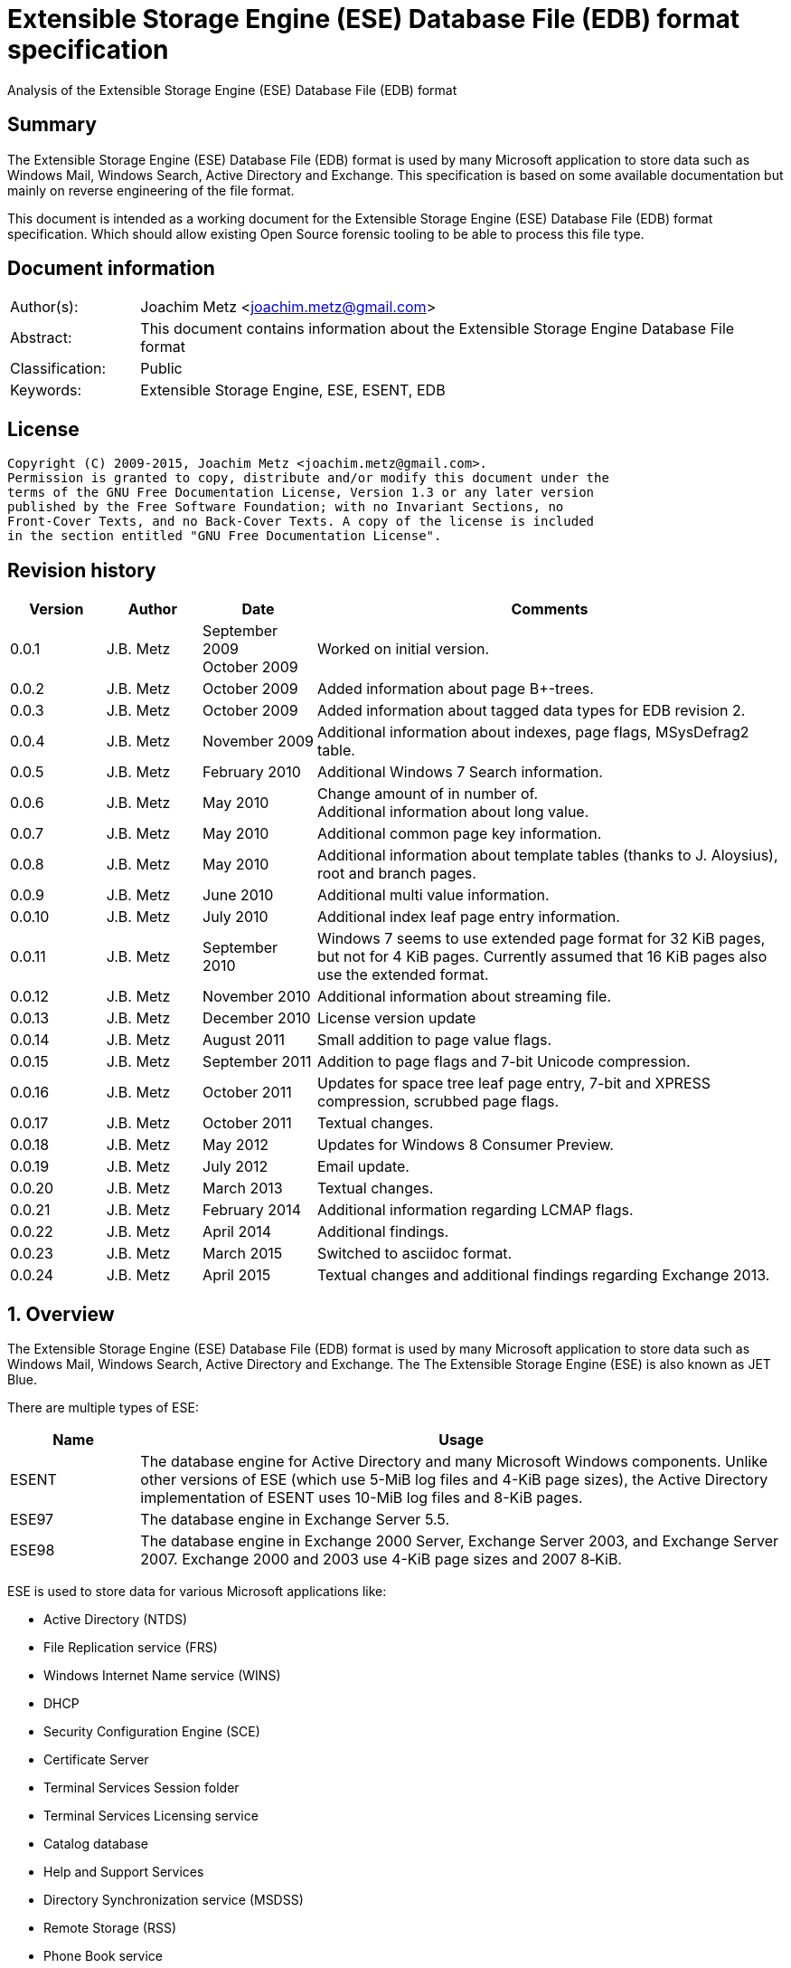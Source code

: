 = Extensible Storage Engine (ESE) Database File (EDB) format specification
Analysis of the Extensible Storage Engine (ESE) Database File (EDB) format

:numbered!:
[abstract]
== Summary
The Extensible Storage Engine (ESE) Database File (EDB) format is used by many 
Microsoft application to store data such as Windows Mail, Windows Search, 
Active Directory and Exchange. This specification is based on some available 
documentation but mainly on reverse engineering of the file format.

This document is intended as a working document for the Extensible Storage 
Engine (ESE) Database File (EDB) format specification. Which should allow 
existing Open Source forensic tooling to be able to process this file type.

[preface]
== Document information
[cols="1,5"]
|===
| Author(s): | Joachim Metz <joachim.metz@gmail.com>
| Abstract: | This document contains information about the Extensible Storage Engine Database File format
| Classification: | Public
| Keywords: | Extensible Storage Engine, ESE, ESENT, EDB
|===

[preface]
== License
....
Copyright (C) 2009-2015, Joachim Metz <joachim.metz@gmail.com>.
Permission is granted to copy, distribute and/or modify this document under the 
terms of the GNU Free Documentation License, Version 1.3 or any later version 
published by the Free Software Foundation; with no Invariant Sections, no 
Front-Cover Texts, and no Back-Cover Texts. A copy of the license is included 
in the section entitled "GNU Free Documentation License".
....

[preface]
== Revision history

[cols="1,1,1,5",options="header"]
|===
| Version | Author | Date | Comments
| 0.0.1 | J.B. Metz | September 2009 +
October 2009 | Worked on initial version.
| 0.0.2 | J.B. Metz | October 2009 | Added information about page B+-trees.
| 0.0.3 | J.B. Metz | October 2009 | Added information about tagged data types for EDB revision 2.
| 0.0.4 | J.B. Metz | November 2009 | Additional information about indexes, page flags, MSysDefrag2 table.
| 0.0.5 | J.B. Metz | February 2010 | Additional Windows 7 Search information.
| 0.0.6 | J.B. Metz | May 2010 | Change amount of in number of. +
Additional information about long value.
| 0.0.7 | J.B. Metz | May 2010 | Additional common page key information.
| 0.0.8 | J.B. Metz | May 2010 | Additional information about template tables (thanks to J. Aloysius), root and branch pages.
| 0.0.9 | J.B. Metz | June 2010 | Additional multi value information.
| 0.0.10 | J.B. Metz | July 2010 | Additional index leaf page entry information.
| 0.0.11 | J.B. Metz | September 2010 | Windows 7 seems to use extended page format for 32 KiB pages, but not for 4 KiB pages. Currently assumed that 16 KiB pages also use the extended format.
| 0.0.12 | J.B. Metz | November 2010 | Additional information about streaming file.
| 0.0.13 | J.B. Metz | December 2010 | License version update
| 0.0.14 | J.B. Metz | August 2011 | Small addition to page value flags.
| 0.0.15 | J.B. Metz | September 2011 | Addition to page flags and 7-bit Unicode compression.
| 0.0.16 | J.B. Metz | October 2011 | Updates for space tree leaf page entry, 7-bit and XPRESS compression, scrubbed page flags.
| 0.0.17 | J.B. Metz | October 2011 | Textual changes.
| 0.0.18 | J.B. Metz | May 2012 | Updates for Windows 8 Consumer Preview.
| 0.0.19 | J.B. Metz | July 2012 | Email update.
| 0.0.20 | J.B. Metz | March 2013 | Textual changes.
| 0.0.21 | J.B. Metz | February 2014 | Additional information regarding LCMAP flags.
| 0.0.22 | J.B. Metz | April 2014 | Additional findings.
| 0.0.23 | J.B. Metz | March 2015 | Switched to asciidoc format.
| 0.0.24 | J.B. Metz | April 2015 | Textual changes and additional findings regarding Exchange 2013.
|===

:numbered:
== Overview
The Extensible Storage Engine (ESE) Database File (EDB) format is used by many 
Microsoft application to store data such as Windows Mail, Windows Search, 
Active Directory and Exchange. The The Extensible Storage Engine (ESE) is also 
known as JET Blue.

There are multiple types of ESE:

[cols="1,5",options="header"]
|===
| Name | Usage
| ESENT | The database engine for Active Directory and many Microsoft Windows components. Unlike other versions of ESE (which use 5-MiB log files and 4-KiB page sizes), the Active Directory implementation of ESENT uses 10-MiB log files and 8-KiB pages.
| ESE97 | The database engine in Exchange Server 5.5.
| ESE98 | The database engine in Exchange 2000 Server, Exchange Server 2003, and Exchange Server 2007. Exchange 2000 and 2003 use 4-KiB page sizes and 2007 8‑KiB.
|===

ESE is used to store data for various Microsoft applications like:

* Active Directory (NTDS)
* File Replication service (FRS)
* Windows Internet Name service (WINS)
* DHCP
* Security Configuration Engine (SCE)
* Certificate Server
* Terminal Services Session folder
* Terminal Services Licensing service
* Catalog database
* Help and Support Services
* Directory Synchronization service (MSDSS)
* Remote Storage (RSS)
* Phone Book service
* Single Instance Store (SIS) Groveler
* Windows NT Backup/Restore
* Exchange store
* Microsoft Exchange folder (SRS and DXA)
* Key Management service (KMS)
* Instant Messaging
* Content Indexing

=== Test version
The following version of programs were used to test the information within this 
document:

* Exchange 2003, 2007; with corresponding eseutil
* Windows Search XP, Vista, 7 and 8; with corresponding esentutl

=== File structure
An ESE database (EDB) file consist of the following distinguishable elements:

* file header
* fixed size pages

[cols="1,5",options="header"]
|===
| Characteristics | Description
| Byte order | little-endian
| Date and time values | FILETIME in UTC
| Character strings | ASCII strings are Single Byte Character (SBC) or Multi Byte Character (MBC) string stored with a codepage. Sometimes referred to as ANSI string representation. +
Though technically maybe incorrect, this document will use term (extended) ASCII string. +
Unicode strings are stored in UTF-16 little-endian without the byte order mark (BOM).
|===

The pages contain the database, which basically consists of tables and indexes.

A table is made up out of:

* rows (also referred to as records)
* columns

An EDB contains several metadata tables, these are tables needed for 
maintaining the database. The metadata tables are:

* the space tree
* the catalog and the backup catalog

Because ESE stores the database data in fixed size pages, long values are used 
to store values that are larger than the page size.

== (Database) file header
The (database) file header is stored in the first database page. The byte value 
in the remainder of the page are set to 0. A copy of the (database) file header 
is stored in the second page.

The (database) file header is (at least) 668 bytes of size and consists of:

[cols="1,1,1,5",options="header"]
|===
| Offset | Size | Value | Description
| 0 | 4 | | Checksum +
The checksum is a XOR over the 32-bit little-endian values in the header starting at offset 8 to offset 4096. The value 0x89abcdef is used as the initial value.
| 4 | 4 | "\xef\xcd\xab\x89" | The signature
| 8 | 4 | | File format version
| 12 | 4 | | File type +
See section: <<file_type,File type>>
| 16 | 8 | | Database time +
Consists of a database time +
See section: <<database_time,Database time>>
| 24 | 28 | | Database signature +
Consists of a database signature +
See section: <<database_signature,Database signature>>
| 52 | 4 | | Database state +
See section: <<database_state,Database state>>
| 56 | 8 | | Consistent position +
Consists of a log position +
See section: <<log_position,Log position>> +
This is the log position that was used when the database was last brought to a clean shutdown state or NULL if the database is in a dirty state.
| 64 | 8 | | Consistent date and time +
Consists of a log time +
See section: <<log_time,log time>> +
This is the time when the database was last brought to a clean shutdown state or NULL if the database is in a dirty state.
| 72 | 8 | | Attach date and time +
Consists of a log time +
See section: <<log_time,log time>> +
The date and time when the database was last attached.
| 80 | 8 | | Attach position +
Consists of a log position +
See section: <<log_position,Log position>> +
The log position that was used the last time the database was attached.
| 88 | 8 | | Detach date and time +
Consists of a log time +
See section: <<log_time,log time>> +
The date and time when the database was last detached.
| 96 | 8 | | Detach position +
Consists of a log position +
See section: <<log_position,Log position>> +
The log position that was used the last time the database was detached.
| 104 | 28 | | Log signature +
Consists of a database signature +
See section: <<database_signature,Database signature>>
| 132 | 4 | 0 | [yellow-background]*Unknown (Empty value)*
| 136 | 24 | | Previous full backup +
Consists of a backup information +
See section: <<backup_information,Backup information>>
| 160 | 24 | | Previous incremental backup +
Consists of a backup information +
See section: <<backup_information,Backup information>>
| 184 | 24 | | Current full backup +
Consists of a backup information +
See section: <<backup_information,Backup information>>
| 208 | 4 | | Shadowing disabled
| 212 | 4 | | Last object identifier +
The last object identifier in the database
| 216 | 4 | | Major version +
Represents the Windows NT major version when the databases indexes were updated.
| 220 | 4 | | Minor version +
Represents the Windows NT minor version when the databases indexes were updated.
| 224 | 4 | | Build number +
Represents the Windows NT build number when the databases indexes were updated.
| 228 | 4 | | Service pack number +
Represents the Windows NT service pack number when the databases indexes were updated.
| 232 | 4 | | File format revision
| 236 | 4 | | Page size +
Value in bytes
| 240 | 4 | | Repair count
| 244 | 8 | | Repair date and time +
Consists of a log time +
See section: <<log_time,log time>>
| 252 | 28 | 0 | [yellow-background]*Unknown2* +
[yellow-background]*See notes below*
| 280 | 8 | | Scrub database time +
Consists of a database time +
See section: <<database_time,Database time>>
| 288 | 8 | | Scrub date and time +
Consists of a log time +
See section: <<log_time,log time>>
| 296 | 8 | | [yellow-background]*Required log* +
[yellow-background]*Consists of 2x 32-bit values*
| 304 | 4 | | Upgrade Exchange 5.5 format
| 308 | 4 | | Upgrade Free Pages
| 312 | 4 | | Upgrade Space Map Pages
| 316 | 24 | | Current shadow copy backup +
Consists of a backup information +
See section: <<backup_information,Backup information>>
| 340 | 4 | | Creation file format version
| 344 | 4 | | Creation file format revision
| 348 | 16 | | [yellow-background]*Unknown3* +
[yellow-background]*See notes below*
| 364 | 4 | | Old repair count
| 368 | 4 | | ECC fix success count
| 372 | 8 | | Last ECC fix success date and time +
Consists of a log time +
See section: <<log_time,log time>>
| 380 | 4 | | Old ECC fix success count
| 384 | 4 | | ECC fix error count
| 388 | 8 | | Last ECC fix error date and time +
Consists of a log time +
See section: <<log_time,log time>>
| 396 | 4 | | Old ECC fix error count
| 400 | 4 | | Bad checksum error count
| 404 | 8 | | Last bad checksum error date and time +
Consists of a log time +
See section: <<log_time,log time>>
| 412 | 4 | | Old bad checksum error count
| 416 | 4 | | [yellow-background]*Committed log* +
[yellow-background]*Consists of the lower 32-bit value*
| 420 | 24 | | Previous (shadow) copy backup +
Consists of a backup information +
See section: <<backup_information,Backup information>>
| 444 | 24 | | Previous differential backup +
Consists of a backup information +
See section: <<backup_information,Backup information>>
| 468 | 40 | | [yellow-background]*Unknown (Empty values)*
| 508 | 4 | | [yellow-background]*NLS major version* +
[yellow-background]*Introduced in Windows 7 part of OS version*
| 512 | 4 | | [yellow-background]*NLS minor version* +
[yellow-background]*Introduced in Windows 7 part of OS version*
| 516 | 148 | | [yellow-background]*Unknown (Empty values)*
| 664 | 4 | | [yellow-background]*Unknown flags* +
*See notes below*
|===

Some of the values in the file header corresponds correspond with those in the 
miscellaneous database information (JET_DBINFOMISC).

=== Notes
....
unknown2: 
00000000: a4 88 3d 00 14 07 0f 07  03 6a 00 00 00 00 00 00   ..=..... .j...... 
00000010: 00 00 00 00 00 00 00 00  00 00 00 00               ........ .... 

found in stm
....

....
unknown3:
00000000: 2f 1d 07 0d 09 6b 00 00  00 00 00 00 00 00 00 00   /....k.. ........

found in tmp.edb
....

Unknown flags

[cols="1,1,5",options="header"]
|===
| Value | Identifier | Description
| 0x01000000 | | [yellow-background]*If not set the ECC and checksum counts and date and time values are not shown by eseutil, could be some extended data flag*
| 0x02000000 | | [yellow-background]*Found in STM*
|===

....
Find location of:
fUpgradeDb value at offset 132?

   Streaming File: No (implied by file type)
             Dbid: 1

signSLV, fSLVExists

  Last checksum finish Date: 00/00/1900 00:00:00
Current checksum start Date: 00/00/1900 00:00:00
      Current checksum page: 0
....

[yellow-background]*In a clean database the consistent position, date and time 
matches the detach position, date and time.*

=== [[file_type]]File type

[cols="1,1,5",options="header"]
|===
| Value | Identifier | Description
| 0 | | Database +
Contains a hierarchical page-based storage
| 1 | | Streaming file +
Contains streamed data.
|===

[NOTE]
The rest of the format specification largely applies to the database file type.

=== File format version and revision
According to `[MSDN]` the file format version and revision consist of the 
following values:

[cols="1,1,5",options="header"]
|===
| Version | Revision | Description
| 0x00000620 | 0x00000000 | Original operating system Beta format (4/22/97).
| 0x00000620 | 0x00000001 | Add columns in the catalog for conditional indexing and OLD (5/29/97).
| 0x00000620 | 0x00000002 | Add the fLocalizedText flag in IDB (6/5/97).
| 0x00000620 | 0x00000003 | Add SPLIT_BUFFER to space tree root pages (10/30/97).
| 0x00000620 | 0x00000002 | Revert revision in order for ESE97 to remain forward-compatible (1/28/98).
| 0x00000620 | 0x00000003 | Add new tagged columns to catalog ("CallbackData" and "CallbackDependencies").
| 0x00000620 | 0x00000004 | Super Long Value (SLV) support: signSLV, fSLVExists in db header (5/5/98).
| 0x00000620 | 0x00000005 | New SLV space tree (5/29/98).
| 0x00000620 | 0x00000006 | SLV space map (10/12/98).
| 0x00000620 | 0x00000007 | 4-byte IDXSEG (12/10/98).
| 0x00000620 | 0x00000008 | New template column format (1/25/99).
| 0x00000620 | 0x00000009 | Sorted template columns (6/24/99). +
Used in Windows XP SP3
| | | 
| 0x00000620 | 0x0000000b | Contains the page header with the ECC checksum +
Used in Exchange
| 0x00000620 | 0x0000000c | Used in Windows Vista (SP0)
| | | 
| 0x00000620 | 0x00000011 | Support for 2 KiB, 16 KiB and 32 KiB pages. +
Extended page header with additional ECC checksums. +
Column compression. +
Space hints. +
Used in Windows 7 (SP0)
| | | 
| 0x00000620 | 0x00000014 | Used in Exchange 2013.
| | | 
| 0x00000623 | 0x00000000 | New Space Manager (5/15/99).
|===

=== [[database_state]]Database state
The database state consist of the following values:

[cols="1,1,5",options="header"]
|===
| Value | Identifier | Description
| 1 | JET_dbstateJustCreated | The database was just created.
| 2 | JET_dbstateDirtyShutdown | The database requires hard or soft recovery to be run in order to become usable or movable. One should not try to move databases in this state.
| 3 | JET_dbstateCleanShutdown | The database is in a clean state. The database can be attached without any log files.
| 4 | JET_dbstateBeingConverted | The database is being upgraded.
| 5 | JET_dbstateForceDetach | Internal. +
This value is introduced in Windows XP
|===

== Hierarchical page-based storage
The EDB file uses a fixed size page to store data. The size of the page is 
defined in the file header.

In a database file these pages are ordered in a B+-tree. The pages can B+-tree 
references to other pages or data. These page B+-trees make up the database 
tables and indexes. 

Every page B+-tree refers to a 'Father of the Data Page' (FDP) object 
identifier, which is basically a unique number for the specific page B+-tree.

A page consists of:

* a page header
* the page values
* the page tags (page value index)

The page (file) offset and number can be calculated as following:
....
page offset = ( page number x page size ) + page size
            = ( page number + 1 ) x page size
....

....
page number = ( page offset -  page size ) / page size
            = ( page offset / page size ) - 1
....

=== Page header

*TODO migrate remaining documentation*

== [[data_definitions]]Data definitions
In ESE there are multiple categories of table data definitions, each category 
uses different data type identifiers.

[cols="1,1,1,5",options="header"]
|===
| Data type identifiers | Amount | Category | Description
| 0x0001 – 0x007f | 126 | Fixed size | Fixed size data types (columns) use a defined number of space, even if no value is defined.
| 0x0080 - 0x00ff | 127 | Variable size | Variable size data types (columns) can contain up to 256 bytes of data. +
An offset array is stored in the record with the highest variable size data type set. Each array entry requires two bytes.
| 0x0100 - 0xfffff | 64993 | Tagged | Tagged data types (columns) are data types that occur rarely or have multiple occurrences. Tagged data types have an unlimited data size. The data type identifier and size are stored with the data. When a tagged data type does not contain data no information about it stored.
|===

The data definitions are stored in (data definition) records. Such a data 
definition records contains the values of a table row.

[yellow-background]*According to `[MSDN]` data type identifiers 10 and 11 can 
be defined as variable columns*

=== Data definition header
The data definition header is 4 bytes of size and consists of:

[cols="1,1,1,5",options="header"]
|===
| Offset | Size | Value | Description
| 0 | 1 | | Last fixed size data type
| 1 | 1 | | Last variable size data types
| 2 | 2 | | The offset to the variable size data types +
The offset is relative from the start of the data definition header
|===

=== Data type definitions
The data type definitions is variable of size and consists of:

[cols="1,1,1,5",options="header"]
|===
| Offset | Size | Value | Description
| 0 | ... | | Fixed size data type definitions
| ... | ... | | [yellow-background]*Unknown trailing data* +
[yellow-background]*used to handle tagged data type definitions?*
| ... | ... | | The variable size data types size array
| ... | ... | | The variable size data types data array +
Contains data for a variable data type
| ... | ... | | The tagged data type definitions
|===

Although the corresponding table definition does not contain fixed size and/or 
variable size data type definitions the data type definition still can contain 
them. They need to be handled to find the offset of the tagged data type 
definitions.

The data type definitions will contain temple table tagged data type 
identifiers before table tagged data type identifiers. Also see section: 
<<template_tables,Template tables>>.

==== Variable size data type size array entry
The variable size data type size array entry is 2 bytes of size and consists of:

[cols="1,1,1,5",options="header"]
|===
| Offset | Size | Value | Description
| 0 | 2 | | The variable size data type identifier +
Contains a 2 byte size value for every variable data type. The MSB signifies that the variable size data type is empty. Also the size of the previous variable size data type needs to be subtracted from the current size.
|===

==== The tagged data type definitions - format revision 2
For EDB format revision 2 the tagged data type definitions consist of multiple 
entries.

A tagged data type definitions entry is variable of size and consists of:

[cols="1,1,1,5",options="header"]
|===
| Offset | Size | Value | Description
| 0 | 2 | | The tagged data type identifier
| 2 | 2 | | Size of the tagged data type data +
[yellow-background]*flag bits:* +
[yellow-background]*0x8000 (?)*
| 4 | 1 | | Tagged data type flags +
Currently only 0x00 values have been seen
| 5 | ... | | Value
|===

[yellow-background]*What does a size of 0 indicate: that the value is empty or 
contains the default value?*

[yellow-background]*When the 0x8000 flag bit is set the tagged data type offset 
array entry is directly followed by the value data. The size of the tagged data 
type data contains the size of the value data. The value is seems to be 
preceded by the tagged data type flags?*

==== The tagged data type definitions - format revision 9 and later
For format revision 9 and later the tagged data type definitions consist of an 
an offset and data array.

[cols="1,1,1,5",options="header"]
|===
| Offset | Size | Value | Description
| 0 | ... | | The tagged data types offset array
| ... | ... | | The tagged data types data array
|===

===== Tagged data type offset array entry - format revision 9 and later
The tagged data type offset array entry is 4 bytes of size and consists of:

[cols="1,1,1,5",options="header"]
|===
| Offset | Size | Value | Description
| 0 | 2 | | The tagged data type identifier
| 2 | 2 | | Offset of the tagged data type data +
The offset is relative from the start of the tagged data type offset array +
[yellow-background]*flag bits:* +
[yellow-background]*0x4000 (tagged data type flags present)* +
[yellow-background]*0x8000 (?)*
|===

[yellow-background]*The number of tagged data types is deduced from the first 
tagged data type data offset?*

If the tagged data type offset is greater equal the record data size it appears 
the value is empty ([yellow-background]*or maybe the default value if set?*).

If the bit 0x4000 is set in the size the value is preceded by the tagged data 
type flags. The size cannot be greater equal than 16 KiB (0x4000).

However for Windows 7 (version 0x620 revision 0x11) and later, for pages of 
16 KiB and 32 KiB, the tagged data type flags are always present in database 
and no longer controlled by the flag bits. For such databases the size cannot 
be greater equal than 32 KiB (0x8000).

===== Tagged data type flags

[cols="1,1,5",options="header"]
|===
| Value | Identifier | Description
| 0x01 | | [yellow-background]*Variable size value*
| 0x02 | | Data is compressed
| 0x04 | | Data is stored in a long value +
The data type definition contains a long value identifier, which is the key of the long value in reverse
| 0x08 | | Data contains a multi value +
See section: <<multi_values,Multi values>>
| 0x10 | | [yellow-background]*Multi value contains size definition instead of offset definitions*
|===

====== Notes
[yellow-background]*Are multi long values used?*

Tag data type flags:
....
0x01 => unicode value or single value (not the sparse flag)
0x05 => Long value (4 byte long value identifier or page key)
0x08 => (fixed size type?) multi value
0x09 => (variable size type?) multi value
0x0b => compressed multi value (see below)
0x18 => (fixed size type?) multi value (with size definition)
....

....
column definition name                                   : System_Kind
column definition type                                   : Text (extended ASCII or Unicode string) (JET_coltypText)
(450) tagged data type identifier                        : 450
(450) tagged data type offset                            : 0x4244 (580)
(450) tagged data type size                              : 24
(450) tag byte                                           : 0x18
(450) tagged data type:
00000000: 08 6c 00 69 00 6e 00 6b  00 70 00 72 00 6f 00 67   .l.i.n.k .p.r.o.g
00000010: 00 72 00 61 00 6d 00                               .r.a.m.

byte size of first value?
....

....
(457) tagged data type flags            : 0x0b 
        Is variable size 
        Is compressed 
        Is multi value 

(457) tagged data type: 
00000000: 04 00 09 00 13 ec b4 7b  0d 70 00 72 00 6f 00 67   .......{ .p.r.o.g 
00000010: 00 72 00 61 00 6d 00                               .r.a.m. 

Why is only the first entry is compressed?
....

=== Example: the catalog (data type) definition

*TODO migrate remaining documentation*

=== [[long_values]]Long Values
The actual long values are stored in a separate page tree. The corresponding 
page key of the long value is the long value identifier in reverse byte order. 
E.g. a long value identifier of: 0xa7000000 relates to a page key of 
0x000000a7. In version 0x620 and revision 0x0c the page key contains the 
leading 0 values in revision 0x09 these leading 0 values are not present.

The long value page key refers to a page value in the long value page tree 
corresponding to the table page tree as defined in the catalog.

This page value contains the long value header. The long value header is 8 
bytes of size and consists of:

[cols="1,1,1,5",options="header"]
|===
| Offset | Size | Value | Description
| 0 | 4 | | [yellow-background]*Unknown* +
[yellow-background]*Seen 1* +
[yellow-background]*Seen 0 in some defunct long values*
| 4 | 4 | | [yellow-background]*Unknown (Last segment offset)*
|===

[yellow-background]*Hypothesis: the total long value size, holds for a lot of 
single segment long values but not for some multi segment long values Largest 
segment size?*

The corresponding segments can be found by combining the long value page key 
with a 4 byte segment offset, starting with offset 0. E.g. the first segment 
for the long value identifier 0xa7000000 is the page key 0x000000a7 followed by 
the segment offset 0x00000fae (4014), therefore 0x000000a7000000fae.

[yellow-background]*One long value page tree per table?*

[yellow-background]*Inverse key stored in data type definition*

[yellow-background]*The offset (+ data size) of the last segment can exceed the 
total long value size?*

=== [[multi_values]]Multi values
The multi value is variable of size and consists of:

[cols="1,1,1,5",options="header"]
|===
| Offset | Size | Value | Description
| 0 | ... | | Value offset array +
Consists of 16-bit offset values +
The offset is relative to the start of the multi value +
[yellow-background]*flag bits:* +
[yellow-background]*0x8000 (?)*
| ... | ... | | Value data array
|===

==== Notes
....
column definition identifier                             : 625
column definition name                                   : ML827a
column definition type                                   : Integer 32-bit signed (JET_coltypLong)
(625) tagged data type identifier                        : 625
(625) tagged data type offset                            : 0x43cb (971)
(625) tagged data type size                              : 31
(625) tag byte                                           : 0x08
(625) tagged data type:
00000000: 0a 00 0e 00 12 00 16 00  1a 00 17 80 00 00 37 80   ........ ......7.
00000010: 00 00 16 3a 00 00 19 80  00 00 18 80 00 00         ...:.... ......

00000000: 06 00 0a 00 0e 00 80 80  00 00 90 80 00 00 a0 80   ........ ........
00000010: 00 00                                              ..

2 byte offset(s)
fixed size value(s)
....

....
column definition identifier                             : 318
column definition name                                   : MN667f
column definition type                                   : Large binary data (JET_coltypLongBinary)
(318) tagged data type identifier                        : 318
(318) tagged data type offset                            : 0x4173 (371)
(318) tagged data type size                              : 45
(318) tag byte                                           : 0x09
(318) tagged data type:
00000000: 04 00 18 00 44 0d 4a ae  39 18 8f 40 a0 0d be 80   ....D.J. 9..@....
00000010: cb bf cd ad 00 00 00 00  5a 1f 4f 36 67 80 6b 4f   ........ Z.O6g.kO
00000020: a1 81 89 f2 bb 7e 6b 39  00 00 00 00               .....~k9 ....

2 byte offset(s)
variable size value(s)
....

....
column definition identifier            : 296
column definition name                  : MS8053
column definition type                  : Large text (extended ASCII or Unicode string) (JET_coltypLongText)
(296) tagged data type identifier       : 296
(296) tagged data type offset           : 0x429b (667)
(296) tagged data type size             : 3019
(296) tagged data type flags            : 0x09
        Is variable size
        Is multi value

(296) tagged data type:
00000000: 42 00 9e 00 f8 00 58 01  bc 01 1c 02 7a 02 d8 02   B.....X. ....z...
00000010: 40 03 a8 03 0c 04 72 04  d4 04 2e 05 98 05 f6 05   @.....r. ........
00000020: 64 06 d6 06 30 07 8a 07  ee 07 52 08 c6 08 26 09   d...0... ..R...&.
00000030: 88 09 e8 09 44 0a a2 0a  02 0b 64 0b be 8b c2 8b   ....D... ..d.....
00000040: c6 8b 75 00 72 00 6e 00  3a 00 73 00 63 00 68 00   ..u.r.n. :.s.c.h.

MSB contains some flag (defunct?)
....

....
0x8000 flag

00000000: 42 00 9e 00 f8 00 58 01  bc 01 1c 02 7a 02 d8 02   B.....X. ....z...
00000010: 40 03 a8 03 0c 04 72 04  d4 04 2e 05 98 05 f6 05   @.....r. ........
00000020: 64 06 d6 06 30 07 8a 07  ee 07 52 08 c6 08 26 09   d...0... ..R...&.
00000030: 88 09 e8 09 44 0a a2 0a  02 0b 64 0b be 8b c2 8b   ....D... ..d.....
00000040: c6 8b                                              ..

00000040:       75 00 72 00 6e 00  3a 00 73 00 63 00 68 00     u.r.n. :.s.c.h.
00000050: 65 00 6d 00 61 00 73 00  2d 00 6d 00 69 00 63 00   e.m.a.s. -.m.i.c.
00000060: 72 00 6f 00 73 00 6f 00  66 00 74 00 2d 00 63 00   r.o.s.o. f.t.-.c.
00000070: 6f 00 6d 00 3a 00 6f 00  66 00 66 00 69 00 63 00   o.m.:.o. f.f.i.c.
00000080: 65 00 3a 00 6f 00 66 00  66 00 69 00 63 00 65 00   e.:.o.f. f.i.c.e.
00000090: 23 00 41 00 75 00 74 00  68 00 6f 00 72 00         #.A.u.t. h.o.r.

00000090:                                            75 00                  u.
000000a0: 72 00 6e 00 3a 00 73 00  63 00 68 00 65 00 6d 00   r.n.:.s. c.h.e.m.

00000bb0: 65 00 23 00 54 00 69 00  74 00 6c 00 65 00 43 00   e.#.T.i. t.l.e.C.
00000bc0: 00 00 44 00 00 00 45 00  00 00                     ..D...E. ..
....

== Database
=== [[database_signature]]Database signature
The database signature (JET_SIGNATURE) is 28 bytes of size and consists of:

[cols="1,1,1,5",options="header"]
|===
| Offset | Size | Value | Description
| 0 | 4 | | A randomly assigned number
| 4 | 8 | | Creation date and time +
Consists of a log time +
See section: <<log_time,log time>>
| 12 | 16 | | The NetBIOS computer name +
[yellow-background]*Contains an ASCII string terminated by a end-of-string character* +
Unused bytes are filled with 0
|===

==== [[database_time]]Database time
The database time (DBTIME) is 8 bytes of size and consists of:

[cols="1,1,1,5",options="header"]
|===
| Offset | Size | Value | Description
| 0 | 2 | | Hours +
Value should be [0 - 23]
| 2 | 2 | | Minutes +
Value should be [0 - 59]
| 4 | 2 | | Seconds +
Value should be [0 – 59]
| 6 | 2 | 0 | Padding
|===

== Columns
=== [[column_type]]Column type
The column type (JET_COLTYP) consist of the following values:

[cols="1,1,5",options="header"]
|===
| Value | Identifier | Description
| 0 | JET_coltypNil | Invalid +
Invalid column type.
| 1 | JET_coltypBit | Boolean +
Boolean column type that can be true, or false but cannot be NULL. This type of column is one byte of size and is a fixed size.
| 2 | JET_coltypUnsignedByte | Integer 8-bit unsigned
| 3 | JET_coltypShort | Integer 16-bit signed
| 4 | JET_coltypLong | Integer 32-bit signed
| 5 | JET_coltypCurrency | Currency (64-bit) +
An 8-byte signed integer that can consist of values between - 9223372036854775808 and 9223372036854775807.
| 6 | JET_coltypIEEESingle | Floating point single precision (32-bit)
| 7 | JET_coltypIEEEDouble | Floating point double precision (64-bit)
| 8 | JET_coltypDateTime | Date and time (64-bit) +
The date and time is stored as a little-endian FILETIME
| 9 | JET_coltypBinary | Binary data +
A fixed or variable size, raw binary column that can be up to 255 bytes in size.
| 10 | JET_coltypText | Text (Extended ASCII or Unicode) +
A fixed or variable size text column that can be up to 255 ASCII characters in size or 127 Unicode characters in size. +
The text need not be null terminated, but embedded null characters can be stored.
| 11 | JET_coltypLongBinary | Large binary data +
A fixed or variable size, raw binary column that can be up to 2147483647 bytes of size.
| 12 | JET_coltypLongText | Large text (Extended ASCII or Unicode) +
A fixed or variable size, text column that can be up to 2147483647 ASCII characters in size or 1073741823 Unicode characters in size.
3+| _Values introduced in Windows XP_
| 13 | JET_coltypSLV | Super Long Value +
This column type is obsolete.
3+| _Values introduced in Windows Vista_
| 14 | JET_coltypUnsignedLong | Integer 32-bit unsigned
| 15 | JET_coltypLongLong | Integer 64-bit signed
| 16 | JET_coltypGUID | GUID (128-bit)
| 17 | JET_coltypUnsignedShort | Integer 16-bit unsigned
|===

[yellow-background]*JET_coltypNil seems to be able to contain data. It is
unknown if this data is considered valid or remnant data.*

[yellow-background]*TODO: determine why some documentation refers to 
JET_coltypDateTime as a double-precision (8-byte) floating point number that 
represents a date in fractional days since the year 1900. This column type is 
identical to the variant date type (VT_DATE).*

[yellow-background]*A Super Long (or large) Value (SLV) record in the .edb file 
contains a column (of data type JET_coltypSLV) that references a list of pages 
in the streaming file that contains the raw data. Space usage (maximum of four 
kilobytes of page numbers) and checksum data for the data in the streaming file 
is stored in the .edb file.*

==== Notes
....
ASCII strings are always treated as case insensitive for sorting and searching 
purposes. Further, only the characters preceding the first null character (if 
any) are considered for sorting and searching.
Unicode strings use the Win32 API LCMapString to create sort keys that are 
subsequently used for sorting and searching that data. By default, Unicode 
strings are considered to be in the U.S. English locale and are sorted and 
searched using the following normalization flags: NORM_IGNORECASE, 
NORM_IGNOREKANATYPE, and NORM_IGNOREWIDTH. In Windows 2000, it is possible to 
customize these flags per index to also include NORM_IGNORENONSPACE. In Windows 
XP and later releases, it is possible to request any combination of the 
following normalization flags per index: LCMAP_SORTKEY, LCMAP_BYTEREV, 
NORM_IGNORECASE, NORM_IGNORENONSPACE, NORM_IGNORESYMBOLS, NORM_IGNOREKANATYPE, 
NORM_IGNOREWIDTH, and SORT_STRINGSORT.
In all releases, it is possible to customize the locale per index. Any locale 
may be used as long as the appropriate language pack has been installed on the 
machine. Finally, any null characters encountered in a Unicode string are 
completely ignored.
....

=== [[column_flags]]Column flags (group of bits)
The column flags consist of the following values:

[cols="1,1,5",options="header"]
|===
| Value | Identifier | Description
| 0x00000001 | JET_bitColumnFixed | Is fixed size +
The column will always use the same size (within the row) regardless of how much data is stored in the column.
| 0x00000002 | JET_bitColumnTagged | Is tagged +
The column is tagged. A tagged columns does not take up any space in the database if it does not contain data.
| 0x00000004 | JET_bitColumnNotNULL | Not empty +
The column is not allow to be set to an empty value (NULL).
| 0x00000008 | JET_bitColumnVersion | Is version column +
The column is a version column that specifies the version of the row.
| 0x00000010 | JET_bitColumnAutoincrement | The column will automatically be incremented. The number is an increasing number, and is guaranteed to be unique within a table. The numbers, however, might not be continuous. For example, if five rows are inserted into a table, the "autoincrement" column could contain the values { 1, 2, 6, 7, 8 }. This bit can only be used on columns of type JET_coltypLong or JET_coltypCurrency.
| 0x00000020 | JET_bitColumnUpdatable | This bit is valid only on calls to  JetGetColumnInfo.
| 0x00000040 | JET_bitColumnTTKey | This bit is valid only on calls to  JetOpenTable.
| 0x00000080 | JET_bitColumnTTDescending | This bit is valid only on calls to  JetOpenTempTable.
| | | 
| 0x00000400 | JET_bitColumnMultiValued | The column can be multi-valued. A multi-valued column can have zero, one, or more values associated with it. The various values in a multi-valued column are identified by a number called the itagSequence member, which belongs to various structures, including:  JET_RETINFO,  JET_SETINFO,  JET_SETCOLUMN,  JET_RETRIEVECOLUMN, and  JET_ENUMCOLUMNVALUE. Multi-valued columns must be tagged columns; that is, they cannot be fixed-length or variable-length columns.
| 0x00000800 | JET_bitColumnEscrowUpdate | Specifies that a column is an escrow update column. An escrow update column can be updated concurrently by different sessions with  JetEscrowUpdate and will maintain transactional consistency. An escrow update column must also meet the following conditions: +
An escrow update column can be created only when the table is empty. +
An escrow update column must be of type JET_coltypLong. +
An escrow update column must have a default value (that is cbDefault must be positive).
JET_bitColumnEscrowUpdate cannot be used in conjunction with JET_bitColumnTagged, JET_bitColumnVersion, or JET_bitColumnAutoincrement.
| 0x00001000 | JET_bitColumnUnversioned | The column will be created in an without version information. This means that other transactions that attempt to add a column with the same name will fail. This bit is only useful with  JetAddColumn. It cannot be used within a transaction.
3+| _Values introduced in Windows 2003_
| 0x00002000 | JET_bitColumnDeleteOnZero | The column is an escrow update column, and when it reaches zero, the record will be deleted. A common use for a column that can be finalized is to use it as a reference count field, and when the field reaches zero the record gets deleted. JET_bitColumnDeleteOnZero is related to JET_bitColumnFinalize. A Delete-on-zero column must be an escrow update column. JET_bitColumnDeleteOnZero cannot be used with JET_bitColumnFinalize. JET_bitColumnDeleteOnZero cannot be used with user defined default columns.
3+| _Values introduced in Windows XP_
| 0x00002000 | JET_bitColumnMaybeNull | Reserved for future use.
| 0x00004000 | JET_bitColumnFinalize | Use JET_bitColumnDeleteOnZero instead of JET_bitColumnFinalize. JET_bitColumnFinalize that a column can be finalized. When a column that can be finalized has an escrow update column that reaches zero, the row will be deleted. Future versions might invoke a callback function instead (For more information, see  JET_CALLBACK). A column that can be finalized must be an escrow update column. JET_bitColumnFinalize cannot be used with JET_bitColumnUserDefinedDefault.
| 0x00008000 | JET_bitColumnUserDefinedDefault | The default value for a column will be provided by a callback function. See JET_CALLBACK. A column that has a user-defined default must be a tagged column. Specifying JET_bitColumnUserDefinedDefault means that pvDefault must point to a  JET_USERDEFINEDDEFAULT structure, and cbDefault must be set to sizeof( JET_USERDEFINEDDEFAULT ). +
JET_bitColumnUserDefinedDefault cannot be used in conjunction with JET_bitColumnFixed, JET_bitColumnNotNULL, JET_bitColumnVersion, JET_bitColumnAutoincrement, JET_bitColumnUpdatable, JET_bitColumnEscrowUpdate, JET_bitColumnFinalize, JET_bitColumnDeleteOnZero, or JET_bitColumnMaybeNull.
|===

=== Compression
As of Windows 7 the column types JET_coltypLongBinary and JET_coltypLongText 
can be compressed [MSDN-WIN7].

The first byte in the data indicates which compression is used. If the value is 
0x18 the data is XPRESS compressed. The data is 7-bit compressed for any other 
value.

==== 7-bit compression
7-bit compression is used for columns with less than 1 KiB (1024 bytes) 
uncompressed data that consists of only 7-bit values. These are stored as a 
continuous stream of 7-bit values.

To decompress:

1. check if the leading byte does not contain 0x18.
  a. [yellow-background]*If the column type is the JET_coltypLongText*
    i) [yellow-background]*If the lead byte contains 0x10 and the data is ASCII text*
    ii) [yellow-background]*Otherwise the data is either ASCII or UTF16 little-endian*
  b. start reading at offset 1
  c. while not at end of stream
    i) read a 7-bit value from the stream and convert it into an 8-bit value

If the column type is JET_coltypLongText the uncompressed data either contains 
an ASCII or an UTF-16 little-endian string.

[yellow-background]*Notes: Contains unicode 0x09, 0x0b, 0x0d, 0x0f on Win7 but 
not in Exchange 2010*

==== XPRESS compression
Microsoft XPRESS compression is used for columns with more than 1 KiB (1024 
bytes) uncompressed data. This compression method is a combination of the LZ77 
and DIRECT2 algorithms. The compression method is similar to the LZNT1, which 
is used in NTFS compression.

The compressed data is variable in size and consists of:

[cols="1,1,1,5",options="header"]
|===
| Offset | Size | Value | Description
| 0 | 1 | 0x18 | Leading byte
| 1 | 2 | | Uncompressed data size
| 3 | ... | | XPRESS compressed data
|===

If the column type is JET_coltypLongText the uncompressed data either contains 
an ASCII or an UTF-16 little-endian string.

[yellow-background]*TODO: what about data > 2^16?*

== Backup

=== [[backup_information]]Backup information
The backup information (JET_BKINFO) is 24 bytes of size and consists of:

[cols="1,1,1,5",options="header"]
|===
| Offset | Size | Value | Description
| 0 | 8 | | The backup position +
Consists of a log position +
See section: <<log_position,Log position>> +
Contains [yellow-background]*an identifier* of the backup
| 8 | 8 | | The backup creation date and time +
Consists of a backup log time +
See section: <<log_time,log time>>
| 16 | 4 | | Generation lower number +
The lower log generation number associated with the backup.
| 20 | 4 | | Generation upper number +
The upper log generation number associated with the backup.
|===

== Transaction log
=== [[log_information]]Log information
The log position (JET_LOGINFO) is 16 bytes of size and consists of:

[cols="1,1,1,5",options="header"]
|===
| Offset | Size | Value | Description
| 0 | 4 | 16 | Size of the structure
| 4 | 4 | | Generation lower number +
The lower log generation number associated with the transaction.
| 8 | 4 | | Generation upper number +
The upper log generation number associated with the transaction.
| 12 | 4 | | Log filename prefix +
The prefix used to name the transaction log files.
|===

Transaction log files are named according to the instance base name and the 
generation number of the log file. The name is of the format BBBXXXXX.LOG. 
Where BBB corresponds to the base name for the log file and is always three 
characters in length. XXXXX corresponds to the generation number of the log 
file in zero padded hexadecimal and is always five characters in length. LOG is 
the file extension that is always given to transaction log files by the engine.

=== [[log_position]]Log position
The log position (JET_LGPOS) is 8 bytes of size and consists of:

[cols="1,1,1,5",options="header"]
|===
| Offset | Size | Value | Description
| 0 | 2 | | [yellow-background]*block*
| 2 | 2 | | [yellow-background]*sector*
| 4 | 4 | | [yellow-background]*generation*
|===

=== [[log_time]](Backup) log time
The log time and backup log time (JET_LOGTIME and JET_BKLOGTIME) are 8 bytes of 
size and consist of:

[cols="1,1,1,5",options="header"]
|===
| Offset | Size | Value | Description
| 0 | 1 | | Seconds +
Value should be [0 - 60]
| 1 | 1 | | Minutes +
Value should be [0 - 60]
| 2 | 1 | | Hours +
Value should be [0 - 24]
| 3 | 1 | | Days +
Value should be [0 - 31]
| 4 | 1 | | Months +
Value should be [0 - 12]
| 5 | 1 | | Years +
The year 0 represents 1900.
| 6 | 1 | 0 | Filler byte
| 7 | 1 | 0 | Filler byte
|===

In a backup log time the LSB of the second filler byte can be overloaded to 
contains the backup type bit. The backup type bit consists of one of the 
following values:

[cols="1,1,5",options="header"]
|===
| Value | Identifier | Description
| 0 | | streaming backup
| 1 | | snapshot backup
|===

The backup log time was introduced in Windows Vista.

== Tables
=== Table flags (group of bits)
The table group of bits consist of the following values:

[cols="1,1,5",options="header"]
|===
| Value | Identifier | Description
| 0x00000001 | JET_bitTableCreateFixedDDL | Setting JET_bitTableCreateFixedDDL prevents DDL operations on the table (such as adding or removing columns).
| 0x00000002 | JET_bitTableCreateTemplateTable | Setting JET_bitTableCreateTemplateTable causes the table to be a template table. New tables can then specify the name of this table as their template table. Setting JET_bitTableCreateTemplateTable implies JET_bitTableCreateFixedDDL.
3+| _Values introduced in Windows XP_
| 0x00000004 | JET_bitTableCreateNoFixedVarColumnsInDerivedTables | Deprecated. Do not use.
|===

=== Metadata tables
==== [[catalog]]Catalog (MSysObjects and MSysObjectsShadow)
The "MSysObjects" table contains the definitions of all the tables, indexes and 
long values that are stored within the database. It is also referred to a the 
catalog (metadata table). A backup (or copy) of the catalog is maintained in 
the "MSysObjectsShadow" table.

The page values (in the leaf pages) that make up the catalog contain the 
following information for every table in the database:

* a table definition
* one or more column definition
* one or more index definitions; there is always at least one index for a table
* zero or more long value definitions

The catalog also contains its own table definition. The catalog table 
definition consist of:

[cols="1,1,1,5",options="header"]
|===
| Column identifier | Column name | Column type | Description
4+| _Fixed size data definition types_
| 1 | ObjidTable | Long | Object or table identifier
| 2 | Type | Short | Type +
See section: <<catalog_types,Catalog types>>
| 3 | Id | Long | Identifier
| 4 | ColtypOrPgnoFDP | Long | Column type or FDP page number
| 5 | SpaceUsage | Long | Space usage
| 6 | Flags | Long | Flags
| 7 | PagesOrLocale | Long | Number of pages or codepage
| 8 | RootFlag | Bit | Root flag
| 9 | RecordOffset | Short | Record offset
| 10 | LCMapFlags | Long | Flags for the LCMapString function +
See section: <<lcmapflags,LCMapFlags>>
4+| _Introduced in Windows Vista (version 0x620 revision 0x0c)_
| 11 | KeyMost | Short | 
4+| _Variable size data definition types_
| 128 | Name | Text | Name
| 129 | Stats | Binary | 
| 130 | TemplateTable | Text | Name of the template 'table'
| 131 | DefaultValue | Binary | Default value
| 132 | KeyFldIDs | Binary | [yellow-background]*For the index column identifiers*
| 133 | VarSegMac | Binary | 
| 134 | ConditionalColumns | Binary | 
| 135 | TupleLimits | Binary | 
4+| _Introduced in Windows Vista (version 0x620 revision 0x0c)_
| 136 | Version | Binary | 
4+| _Tagged data definition types_
| 256 | CallbackData | Large binary data | Data used in callback
| 257 | CallbackDependencies | Large binary data | Dependencies for callback
4+| _Introduced in Windows 7 (version 0x620 revision 0x11)_
| 258 | SeparateLV | Large binary data | 
| 259 | SpaceHints | Large binary data | 
| 260 | SpaceDeferredLVHints | Large binary data
|===

A codepage of 1200 can represent either ASCII ([yellow-background]*or even 
extended ASCII?*) or UTF-16 little-endian. The way to tell is that the size of 
the UTF-16 stream should be a multitude of 2. If so try to decode the string as 
UTF-16 first.[yellow-background]*Could this be: Standard Compression Scheme for 
Unicode (SCSU)?*

===== [[catalog_types]]Catalog types

[cols="1,1,5",options="header"]
|===
| Value | Identifier | Description
| 0x0001 | | Table
| 0x0002 | | Column
| 0x0003 | | Index
| 0x0004 | | Long value
| 0x0005 | | Callback
| 0x0006 | | [yellow-background]*Related to SLVAvail (part of object 1)*
| 0x0007 | | [yellow-background]*Related to SLVSpaceMap (part of object 1)*
|===

===== [[clmapflags]]LCMapFlags
The LCMapFlags are used for the LCMapString.

[cols="1,1,5",options="header"]
|===
| Value | Identifier | Description
| 0x00000100 | LCMAP_LOWERCASE | For locales and scripts capable of handling uppercase and lowercase, map all characters to lowercase.
| 0x00000200 | LCMAP_UPPERCASE | For locales and scripts capable of handling uppercase and lowercase, map all characters to uppercase.
| 0x00000300 | LCMAP_TITLECASE | Map all characters to title case, in which the first letter of each major word is capitalized.
3+| _Introduced in Windows 7_
| 0x00000400 | LCMAP_SORTKEY | Produce a normalized sort key. If the LCMAP_SORTKEY flag is not specified, the function performs string mapping.
| 0x00000800 | LCMAP_BYTEREV | Byte reversal +
If the application passes in 0x3450 0x4822, the result is 0x5034 0x2248.
| | | 
| 0x00100000 | LCMAP_HIRAGANA | Map all katakana characters to hiragana. This flag and LCMAP_KATAKANA are mutually exclusive.
| 0x00200000 | LCMAP_KATAKANA | Map all hiragana characters to katakana. This flag and LCMAP_HIRAGANA are mutually exclusive.
| 0x00400000 | LCMAP_HALFWIDTH | Use narrow characters where applicable. This flag and LCMAP_FULLWIDTH are mutually exclusive.
| 0x00800000 | LCMAP_FULLWIDTH | Use Unicode (wide) characters where applicable. This flag and LCMAP_HALFWIDTH are mutually exclusive.
| 0x01000000 | LCMAP_LINGUISTIC_CASING | Use linguistic rules for casing, instead of file system rules (default). This flag is valid with LCMAP_LOWERCASE or LCMAP_UPPERCASE only.
| 0x02000000 | LCMAP_SIMPLIFIED_CHINESE | Map traditional Chinese characters to simplified Chinese characters. This flag and LCMAP_TRADITIONAL_CHINESE are mutually exclusive.
| 0x04000000 | LCMAP_TRADITIONAL_CHINESE | Map simplified Chinese characters to traditional Chinese characters. This flag and LCMAP_SIMPLIFIED_CHINESE are mutually exclusive.
|===

====== Notes
....
TODO, what is 0x00030401 is one of these undocumented bits used to indicate the fact that the string is stored as a non-UTF-16 string?

    private const uint NORM_IGNORECASE = 0x00000001;
    private const uint NORM_IGNORENONSPACE = 0x00000002;
    private const uint NORM_IGNORESYMBOLS = 0x00000004;
    private const uint SORT_DIGITSASNUMBERS = 0x00000008;

    private const uint LINGUISTIC_IGNORECASE = 0x00000010;
    private const uint LINGUISTIC_IGNOREDIACRITIC = 0x00000020;

    private const uint SORT_STRINGSORT = 0x00001000;

    private const uint NORM_IGNOREKANATYPE = 0x00010000;
    private const uint NORM_IGNOREWIDTH = 0x00020000;

    private const uint NORM_LINGUISTIC_CASING = 0x08000000;


The following flags can be used alone, with one another, or with the LCMAP_SORTKEY and/or LCMAP_BYTEREV flags. However, they cannot be combined with the other flags listed above. 
Flag	Meaning 
NORM_IGNORENONSPACE 
Ignore nonspacing characters. For many scripts (notably Latin scripts), NORM_IGNORENONSPACE coincides with LINGUISTIC_IGNOREDIACRITIC. 
Note NORM_IGNORENONSPACE ignores any secondary distinction, whether it is a diacritic or not. Scripts for Korean, Japanese, Chinese, and Indic languages, among others, use this distinction for purposes other than diacritics. LINGUISTIC_IGNOREDIACRITIC causes the function to ignore only actual diacritics, instead of ignoring the second sorting weight. 
NORM_IGNORESYMBOLS 
Ignore symbols and punctuation. 
 
The flags listed below are used only with the LCMAP_SORTKEY flag. 
Flag	Meaning 
LINGUISTIC_IGNORECASE 
Ignore case, as linguistically appropriate. 
LINGUISTIC_IGNOREDIACRITIC 
Ignore nonspacing characters, as linguistically appropriate. 
Note This flag does not always produce predictable results when used with decomposed characters, that is, characters in which a base character and one or more nonspacing characters each have distinct code point values. 
NORM_IGNORECASE 
Ignore case. For many scripts (notably Latin scripts), NORM_IGNORECASE coincides with LINGUISTIC_IGNORECASE. 
Note NORM_IGNORECASE ignores any tertiary distinction, whether it is actually linguistic case or not. For example, in Arabic and Indic scripts, this flag distinguishes alternate forms of a character, but the differences do not correspond to linguistic case. LINGUISTIC_IGNORECASE causes the function to ignore only actual linguistic casing, instead of ignoring the third sorting weight. 
Note For double-byte character set (DBCS) locales, NORM_IGNORECASE has an effect on all Unicode characters as well as narrow (one-byte) characters, including Greek and Cyrillic characters. 
NORM_IGNOREKANATYPE 
Do not differentiate between hiragana and katakana characters. Corresponding hiragana and katakana characters compare as equal. 
NORM_IGNOREWIDTH 
Ignore the difference between half-width and full-width characters, for example, C a t == cat. The full-width form is a formatting distinction used in Chinese and Japanese scripts. 
NORM_LINGUISTIC_CASING 
Use linguistic rules for casing, instead of file system rules (default). 
SORT_DIGITSASNUMBERS 
Windows 7: Treat digits as numbers during sorting, for example, sort "2" before "10". 
SORT_STRINGSORT 
Treat punctuation the same as symbols. 
....

===== KeyFldIDs
[yellow-background]*The KeyFldIDs contain the index column identifiers of the 
primary and secondary keys.*

[yellow-background]*A index column identifier entry is 4 bytes of size and 
consists of:*

[cols="1,1,1,5",options="header"]
|===
| Offset | Size | Value | Description
| 0 | 2 | | [yellow-background]*Unknown*
| 2 | 2 | | Index column identifier +
Contains the data type identifier of the column
|===

====== Notes
Id
....
00000000: 00 00 01 00 00 00 02 00  00 00 03 00

Id column identifier (3)
....

Name
....
00000000: 00 00 01 00 00 00 02 00  00 00 80 00

Name column identifier (128)
....

RootObjects
....
00000000: 00 00 08 00 00 00 80 00
....

==== MSysObjids
[yellow-background]*First seen in Windows 8 Consumer Preview Windows.edb*

[cols="1,3,5",options="header"]
|===
| Column identifier | Column name | Column type
| 256 | objid | Integer 32-bit signed 
| 257 | objidTable | Integer 32-bit signed 
| 258 | type | Integer 16-bit signed 
|===

==== MSysLocales
[yellow-background]*First seen in Windows 8 Consumer Preview Windows.edb*

[cols="1,3,5",options="header"]
|===
| Column identifier | Column name | Column type
| 1 | Type | Integer 8-bit unsigned
| 2 | iValue | Integer 32-bit signed
| 128 | Key | Binary data 
|===

==== MSysUnicodeFixupVer1

[cols="1,3,5",options="header"]
|===
| Column identifier | Column name | Column type
| 1 | autoinc | Currency
| 256 | objidTable | Long
| 257 | objidIndex | Long
| 258 | keyPrimary | Long
| 259 | keySecondary | Long
| 260 | lcid | Long
| 261 | sortVersion | Long
| 262 | definedVersion | Long
| 263 | itag | Long
| 264 | ichOffset | Long
|===

==== MSysUnicodeFixupVer2
[yellow-background]*The "MsysUnicodeFixupVer2" table was introduced in Windows 
Vista (SP0)?*

[cols="1,3,5",options="header"]
|===
| Column identifier | Column name | Column type
| 1 | autoinc | Currency
| 256 | objidTable | Long
| 257 | objidIndex | Long
| 258 | keyPrimary | Long
| 259 | keySecondary | Long
| 260 | lcid | Long
| 261 | sortVersion | Long
| 262 | definedVersion | Long
| 263 | rgitag | Long
| 264 | ichOffset | Long
|===

==== MSysDefrag1

[cols="1,3,5",options="header"]
|===
| Column identifier | Column name | Column type
| 1 | ObjidFDP | Integer 32-bit signed
| 2 | DefragType | Integer 8-bit unsigned
| 3 | Sentinel | Integer 32-bit signed
| 4 | Status | Integer 16-bit signed
| 256 | CurrentKey | Large binary data
|===

==== MSysDefrag2

[cols="1,3,5",options="header"]
|===
| Column identifier | Column name | Column type
| 1 | ObjidFDP | Integer 32-bit signed
| 2 | Status | Integer 16-bit signed
| 3 | PassStartDateTime | Integer 64-bit signed
| 4 | PassElapsedSeconds | Integer 64-bit signed
| 5 | PassInvocations | Integer 64-bit signed
| 6 | PassPagesVisited | Integer 64-bit signed
| 7 | PassPagesFreed | Integer 64-bit signed
| 8 | PassPartialMerges | Integer 64-bit signed
| 9 | TotalPasses | Integer 64-bit signed
| 10 | TotalElapsedSeconds | Integer 64-bit signed
| 11 | TotalInvocations | Integer 64-bit signed
| 12 | TotalDefragDays | Integer 64-bit signed
| 13 | TotalPagesVisited | Integer 64-bit signed
| 14 | TotalPagesFreed | Integer 64-bit signed
| 15 | TotalPartialMerges | Integer 64-bit signed
| 256 | CurrentKey | Large binary data
|===

=== [[template_tables]]Template tables
A table definition which uses a template table definition, basically uses a 
copy of the template table and appends the defined column definitions.

E.g. if the template table defines 446 columns and the definition of the last 
column is a tagged data type:

[cols="1,3,5",options="header"]
|===
| Column identifier | Column name | Column type
| 669 | Q65a0 | Binary data
|===

The first column definition in the table will be column number 447:

[cols="1,3,5",options="header"]
|===
| 256 | N67b9 | Large binary data
|===

[NOTE]
The table column identifier is 256 and will also be defined as such in the 
tagged data type definitions.

[yellow-background]*TODO: What about non tagged data types?*

== Indexes
The FDP value in the catalog definition of an index, refers to the FDP of an 
index page B+-tree except for the first index (Id). It will point to the parent 
table and does not contain index page values. [yellow-background]*It is 
assumed that this index is build-in.*

=== Index flags (group of bits)
The column flags consist of the following values:

[cols="1,1,5",options="header"]
|===
| Value | Identifier | Description
| 0x00000001 | JET_bitIndexUnique | Duplicate index entries (keys) are disallowed. This is enforced when JetUpdate is called, not when JetSetColumn is called.
| 0x00000002 | JET_bitIndexPrimary | The index is a primary (clustered) index. Every table must have exactly one primary index. If no primary index is explicitly defined over a table, then the database engine will create its own primary index.
| 0x00000004 | JET_bitIndexDisallowNull | None of the columns over which the index is created may contain a NULL value.
| 0x00000008 | JET_bitIndexIgnoreNull | Do not add an index entry for a row if all of the columns being indexed are NULL.
| 0x00000010 | | [yellow-background]*Unknown* +
[yellow-background]*Set if the index contains 3 column identifiers?*
| 0x00000020 | JET_bitIndexIgnoreAnyNull | Do not add an index entry for a row if any of the columns being indexed are NULL.
| 0x00000040 | JET_bitIndexIgnoreFirstNull | Do not add an index entry for a row if the first column being indexed is NULL.
| 0x00000080 | JET_bitIndexLazyFlush | Specifies that the index operations will be logged lazily. +
JET_bitIndexLazyFlush does not affect the laziness of data updates. If the indexing operations is interrupted by process termination, Soft Recovery will still be able to able to get the database to a consistent state, but the index may not be present.
| 0x00000100 | JET_bitIndexEmpty | Do not attempt to build the index, because all entries would evaluate to NULL. grbit MUST also specify JET_bitIgnoreAnyNull when JET_bitIndexEmpty is passed. This is a performance enhancement. For example if a new column is added to a table, then an index is created over this newly added column, all of the records in the table would be scanned even though they would never get added to the index anyway. Specifying JET_bitIndexEmpty skips the scanning of the table, which could potentially take a long time.
| 0x00000200 | JET_bitIndexUnversioned | JET_bitIndexUnversioned causes index creation to be visible to other transactions. Normally a session in a transaction will not be able to see an index creation operation in another session. This flag can be useful if another transaction is likely to create the same index, so that the second index-create will simply fail instead of potentially causing many unnecessary database operations. The second transaction may not be able to use the index immediately. The index creation operation needs to complete before it is usable. The session must not currently be in a transaction to create an index without version information.
| 0x00000400 | JET_bitIndexSortNullsHigh | Specifying this flag causes NULL values to be sorted after data for all columns in the index.
| 0x00000800 | JET_bitIndexUnicode | Specifying this flag affects the interpretation of the lcid/pidxunicde union field in the structure. Setting the bit means that the pidxunicode field actually points to a JET_UNICODEINDEX structure. See JET_UNICODEINDEX. JET_bitIndexUnicode is not required to index Unicode data. It is only needed to customize the normalization of Unicode data.
3+| _Values introduced in Windows XP_
| 0x00001000 | JET_bitIndexTuples | Specifies that the index is a tuple index. See JET_TUPLELIMITS for a description of a tuple index.
3+| _Values introduced in Windows 2003_
| 0x00002000 | JET_bitIndexTupleLimits | Specifying this flag affects the interpretation of the cbVarSegMac/ptuplelimits union field in the structure. Setting this bit means that the ptuplelimits field actually points to a JET_TUPLELIMITS struct to allow custom tuple index limits (implies JET_bitIndexTuples). See JET_TUPLELIMITS.
3+| _Values introduced in Windows Vista_
| 0x00004000 | JET_bitIndexCrossProduct | Specifying this flag for an index that has more than one key column that is a multi-valued column will result in an index entry being created for each result of a cross product of all the values in those key columns. Otherwise, the index would only have one entry for each multi-value in the most significant key column that is a multi-valued column and each of those index entries would use the first multi-value from any other key columns that are multi-valued columns. +
For example, if you specified this flag for an index over column A that has the values "red" and "blue" and over column B that has the values "1" and "2" then the following index entries would be created: "red", "1"; "red", "2"; "blue", "1"; "blue", "2". Otherwise, the following index entries would be created: "red", "1"; "blue", "1".
| 0x00008000 | JET_bitIndexKeyMost | Specifying this flag will cause the index to use the maximum key size specified in the cbKeyMost field in the structure. Otherwise, the index will use JET_cbKeyMost (255) as its maximum key size.
| 0x00010000 | JET_bitIndexDisallowTruncation | Specifying this flag will cause any update to the index that would result in a truncated key to fail with JET_errKeyTruncated. Otherwise, keys will be silently truncated. For more information on key truncation, see the JetMakeKey function.
|===

== Notes
=== The database metadata table
The database metadata table contains [yellow-background]*space tree information 
about the database*. The database metadata table is [yellow-background]*always 
stored as FDP object identifier 1 with parent FDP page number 1*.

=== Key behavior
Search XP

record:
....
7f 80 00 00 02 7f 80 01 7f 4d 53 59 53 4f 42 4a 45 43 54 53 00
7f 80 00 00 02 7f 80 01 7f MSYSOBJECTS 00
....

....
parent: 7f fb 30 cf db 7f 43 
key :7f f4 a6 a7 72 7f 57 00 49 00 4e 00 44 00 09 4f 00 57 00 53 00 20 00 09 4c 00 49 00 56 00 45 00 09 20 00 43 00 41 00 4c 00 09 4c 00 2e 00 4c 00 4e 00 09 4b 00 00 00 00 00 00 00 04 7f 80 00 05 6b
7f f4 a6 a7 72 7f WINDOWS LIVE.LNK 09 4b 00 00 00 00 00 00 00 04 7f 80 00 05 6b
....

long value:

....
branch with key: 00 00 00 a7 00
* contains leaf with key: 00 00 00 a7
* leaf with key: 00 00 00 a7 00 00 00 00 is stored in next branch
....

index:

Seen in Windows 8 search database:
Should the index keys "7f 80 00 00 02 7f 80 01 7f 80 00 00 02" and "7f 00 00 00 02 7f 80 01 7f 80 00 00 02" match?
Is this for leaf values only? or 0x80 only?

:numbered!:
[appendix]
== References

`[MSDN]`

[cols="1,5",options="header"]
|===
| Title: | Microsoft Developer Network
| URL: | http://technet.microsoft.com/en-us/library/bb310772%28EXCHG.80%29.aspx +
http://technet.microsoft.com/en-us/library/cc961824.aspx +
http://msdn.microsoft.com/en-us/library/dd207764(v=PROT.13).aspx +
http://msdn.microsoft.com/en-us/library/ee441458(v=PROT.13).aspx 
|===

`[MSDN-WIN7]`

[cols="1,5",options="header"]
|===
| Title: | 6 New ESENT features in Windows 7
| URL: | http://blogs.msdn.com/b/laurionb/archive/2009/08/18/6-new-esent-features-in-windows-7.aspx
|===

`[NTLCID]`

[cols="1,5",options="header"]
|===
| Tile: | Language Code identifiers
| URL: | https://github.com/libyal/libfwnt/wiki/Language-Code-identifiers
|===

[appendix]
== GNU Free Documentation License
Version 1.3, 3 November 2008
Copyright © 2000, 2001, 2002, 2007, 2008 Free Software Foundation, Inc. 
<http://fsf.org/>

Everyone is permitted to copy and distribute verbatim copies of this license 
document, but changing it is not allowed.

=== 0. PREAMBLE
The purpose of this License is to make a manual, textbook, or other functional 
and useful document "free" in the sense of freedom: to assure everyone the 
effective freedom to copy and redistribute it, with or without modifying it, 
either commercially or noncommercially. Secondarily, this License preserves for 
the author and publisher a way to get credit for their work, while not being 
considered responsible for modifications made by others.

This License is a kind of "copyleft", which means that derivative works of the 
document must themselves be free in the same sense. It complements the GNU 
General Public License, which is a copyleft license designed for free software.

We have designed this License in order to use it for manuals for free software, 
because free software needs free documentation: a free program should come with 
manuals providing the same freedoms that the software does. But this License is 
not limited to software manuals; it can be used for any textual work, 
regardless of subject matter or whether it is published as a printed book. We 
recommend this License principally for works whose purpose is instruction or 
reference.

=== 1. APPLICABILITY AND DEFINITIONS
This License applies to any manual or other work, in any medium, that contains 
a notice placed by the copyright holder saying it can be distributed under the 
terms of this License. Such a notice grants a world-wide, royalty-free license, 
unlimited in duration, to use that work under the conditions stated herein. The 
"Document", below, refers to any such manual or work. Any member of the public 
is a licensee, and is addressed as "you". You accept the license if you copy, 
modify or distribute the work in a way requiring permission under copyright law.

A "Modified Version" of the Document means any work containing the Document or 
a portion of it, either copied verbatim, or with modifications and/or 
translated into another language.

A "Secondary Section" is a named appendix or a front-matter section of the 
Document that deals exclusively with the relationship of the publishers or 
authors of the Document to the Document's overall subject (or to related 
matters) and contains nothing that could fall directly within that overall 
subject. (Thus, if the Document is in part a textbook of mathematics, a 
Secondary Section may not explain any mathematics.) The relationship could be a 
matter of historical connection with the subject or with related matters, or of 
legal, commercial, philosophical, ethical or political position regarding them.

The "Invariant Sections" are certain Secondary Sections whose titles are 
designated, as being those of Invariant Sections, in the notice that says that 
the Document is released under this License. If a section does not fit the 
above definition of Secondary then it is not allowed to be designated as 
Invariant. The Document may contain zero Invariant Sections. If the Document 
does not identify any Invariant Sections then there are none.

The "Cover Texts" are certain short passages of text that are listed, as 
Front-Cover Texts or Back-Cover Texts, in the notice that says that the 
Document is released under this License. A Front-Cover Text may be at most 5 
words, and a Back-Cover Text may be at most 25 words.

A "Transparent" copy of the Document means a machine-readable copy, represented 
in a format whose specification is available to the general public, that is 
suitable for revising the document straightforwardly with generic text editors 
or (for images composed of pixels) generic paint programs or (for drawings) 
some widely available drawing editor, and that is suitable for input to text 
formatters or for automatic translation to a variety of formats suitable for 
input to text formatters. A copy made in an otherwise Transparent file format 
whose markup, or absence of markup, has been arranged to thwart or discourage 
subsequent modification by readers is not Transparent. An image format is not 
Transparent if used for any substantial amount of text. A copy that is not 
"Transparent" is called "Opaque".

Examples of suitable formats for Transparent copies include plain ASCII without 
markup, Texinfo input format, LaTeX input format, SGML or XML using a publicly 
available DTD, and standard-conforming simple HTML, PostScript or PDF designed 
for human modification. Examples of transparent image formats include PNG, XCF 
and JPG. Opaque formats include proprietary formats that can be read and edited 
only by proprietary word processors, SGML or XML for which the DTD and/or 
processing tools are not generally available, and the machine-generated HTML, 
PostScript or PDF produced by some word processors for output purposes only.

The "Title Page" means, for a printed book, the title page itself, plus such 
following pages as are needed to hold, legibly, the material this License 
requires to appear in the title page. For works in formats which do not have 
any title page as such, "Title Page" means the text near the most prominent 
appearance of the work's title, preceding the beginning of the body of the text.

The "publisher" means any person or entity that distributes copies of the 
Document to the public.

A section "Entitled XYZ" means a named subunit of the Document whose title 
either is precisely XYZ or contains XYZ in parentheses following text that 
translates XYZ in another language. (Here XYZ stands for a specific section 
name mentioned below, such as "Acknowledgements", "Dedications", 
"Endorsements", or "History".) To "Preserve the Title" of such a section when 
you modify the Document means that it remains a section "Entitled XYZ" 
according to this definition.

The Document may include Warranty Disclaimers next to the notice which states 
that this License applies to the Document. These Warranty Disclaimers are 
considered to be included by reference in this License, but only as regards 
disclaiming warranties: any other implication that these Warranty Disclaimers 
may have is void and has no effect on the meaning of this License.

=== 2. VERBATIM COPYING
You may copy and distribute the Document in any medium, either commercially or 
noncommercially, provided that this License, the copyright notices, and the 
license notice saying this License applies to the Document are reproduced in 
all copies, and that you add no other conditions whatsoever to those of this 
License. You may not use technical measures to obstruct or control the reading 
or further copying of the copies you make or distribute. However, you may 
accept compensation in exchange for copies. If you distribute a large enough 
number of copies you must also follow the conditions in section 3.

You may also lend copies, under the same conditions stated above, and you may 
publicly display copies.

=== 3. COPYING IN QUANTITY
If you publish printed copies (or copies in media that commonly have printed 
covers) of the Document, numbering more than 100, and the Document's license 
notice requires Cover Texts, you must enclose the copies in covers that carry, 
clearly and legibly, all these Cover Texts: Front-Cover Texts on the front 
cover, and Back-Cover Texts on the back cover. Both covers must also clearly 
and legibly identify you as the publisher of these copies. The front cover must 
present the full title with all words of the title equally prominent and 
visible. You may add other material on the covers in addition. Copying with 
changes limited to the covers, as long as they preserve the title of the 
Document and satisfy these conditions, can be treated as verbatim copying in 
other respects.

If the required texts for either cover are too voluminous to fit legibly, you 
should put the first ones listed (as many as fit reasonably) on the actual 
cover, and continue the rest onto adjacent pages.

If you publish or distribute Opaque copies of the Document numbering more than 
100, you must either include a machine-readable Transparent copy along with 
each Opaque copy, or state in or with each Opaque copy a computer-network 
location from which the general network-using public has access to download 
using public-standard network protocols a complete Transparent copy of the 
Document, free of added material. If you use the latter option, you must take 
reasonably prudent steps, when you begin distribution of Opaque copies in 
quantity, to ensure that this Transparent copy will remain thus accessible at 
the stated location until at least one year after the last time you distribute 
an Opaque copy (directly or through your agents or retailers) of that edition 
to the public.

It is requested, but not required, that you contact the authors of the Document 
well before redistributing any large number of copies, to give them a chance to 
provide you with an updated version of the Document.

=== 4. MODIFICATIONS
You may copy and distribute a Modified Version of the Document under the 
conditions of sections 2 and 3 above, provided that you release the Modified 
Version under precisely this License, with the Modified Version filling the 
role of the Document, thus licensing distribution and modification of the 
Modified Version to whoever possesses a copy of it. In addition, you must do 
these things in the Modified Version:

A. Use in the Title Page (and on the covers, if any) a title distinct from that 
of the Document, and from those of previous versions (which should, if there 
were any, be listed in the History section of the Document). You may use the 
same title as a previous version if the original publisher of that version 
gives permission. 

B. List on the Title Page, as authors, one or more persons or entities 
responsible for authorship of the modifications in the Modified Version, 
together with at least five of the principal authors of the Document (all of 
its principal authors, if it has fewer than five), unless they release you from 
this requirement. 

C. State on the Title page the name of the publisher of the Modified Version, 
as the publisher. 

D. Preserve all the copyright notices of the Document. 

E. Add an appropriate copyright notice for your modifications adjacent to the 
other copyright notices. 

F. Include, immediately after the copyright notices, a license notice giving 
the public permission to use the Modified Version under the terms of this 
License, in the form shown in the Addendum below. 

G. Preserve in that license notice the full lists of Invariant Sections and 
required Cover Texts given in the Document's license notice. 

H. Include an unaltered copy of this License. 

I. Preserve the section Entitled "History", Preserve its Title, and add to it 
an item stating at least the title, year, new authors, and publisher of the 
Modified Version as given on the Title Page. If there is no section Entitled 
"History" in the Document, create one stating the title, year, authors, and 
publisher of the Document as given on its Title Page, then add an item 
describing the Modified Version as stated in the previous sentence. 

J. Preserve the network location, if any, given in the Document for public 
access to a Transparent copy of the Document, and likewise the network 
locations given in the Document for previous versions it was based on. These 
may be placed in the "History" section. You may omit a network location for a 
work that was published at least four years before the Document itself, or if 
the original publisher of the version it refers to gives permission. 

K. For any section Entitled "Acknowledgements" or "Dedications", Preserve the 
Title of the section, and preserve in the section all the substance and tone of 
each of the contributor acknowledgements and/or dedications given therein. 

L. Preserve all the Invariant Sections of the Document, unaltered in their text 
and in their titles. Section numbers or the equivalent are not considered part 
of the section titles. 

M. Delete any section Entitled "Endorsements". Such a section may not be 
included in the Modified Version. 

N. Do not retitle any existing section to be Entitled "Endorsements" or to 
conflict in title with any Invariant Section. 

O. Preserve any Warranty Disclaimers. 

If the Modified Version includes new front-matter sections or appendices that 
qualify as Secondary Sections and contain no material copied from the Document, 
you may at your option designate some or all of these sections as invariant. To 
do this, add their titles to the list of Invariant Sections in the Modified 
Version's license notice. These titles must be distinct from any other section 
titles.

You may add a section Entitled "Endorsements", provided it contains nothing but 
endorsements of your Modified Version by various parties—for example, 
statements of peer review or that the text has been approved by an organization 
as the authoritative definition of a standard.

You may add a passage of up to five words as a Front-Cover Text, and a passage 
of up to 25 words as a Back-Cover Text, to the end of the list of Cover Texts 
in the Modified Version. Only one passage of Front-Cover Text and one of 
Back-Cover Text may be added by (or through arrangements made by) any one 
entity. If the Document already includes a cover text for the same cover, 
previously added by you or by arrangement made by the same entity you are 
acting on behalf of, you may not add another; but you may replace the old one, 
on explicit permission from the previous publisher that added the old one.

The author(s) and publisher(s) of the Document do not by this License give 
permission to use their names for publicity for or to assert or imply 
endorsement of any Modified Version.

=== 5. COMBINING DOCUMENTS
You may combine the Document with other documents released under this License, 
under the terms defined in section 4 above for modified versions, provided that 
you include in the combination all of the Invariant Sections of all of the 
original documents, unmodified, and list them all as Invariant Sections of your 
combined work in its license notice, and that you preserve all their Warranty 
Disclaimers.

The combined work need only contain one copy of this License, and multiple 
identical Invariant Sections may be replaced with a single copy. If there are 
multiple Invariant Sections with the same name but different contents, make the 
title of each such section unique by adding at the end of it, in parentheses, 
the name of the original author or publisher of that section if known, or else 
a unique number. Make the same adjustment to the section titles in the list of 
Invariant Sections in the license notice of the combined work.

In the combination, you must combine any sections Entitled "History" in the 
various original documents, forming one section Entitled "History"; likewise 
combine any sections Entitled "Acknowledgements", and any sections Entitled 
"Dedications". You must delete all sections Entitled "Endorsements".

=== 6. COLLECTIONS OF DOCUMENTS
You may make a collection consisting of the Document and other documents 
released under this License, and replace the individual copies of this License 
in the various documents with a single copy that is included in the collection, 
provided that you follow the rules of this License for verbatim copying of each 
of the documents in all other respects.

You may extract a single document from such a collection, and distribute it 
individually under this License, provided you insert a copy of this License 
into the extracted document, and follow this License in all other respects 
regarding verbatim copying of that document.

=== 7. AGGREGATION WITH INDEPENDENT WORKS
A compilation of the Document or its derivatives with other separate and 
independent documents or works, in or on a volume of a storage or distribution 
medium, is called an "aggregate" if the copyright resulting from the 
compilation is not used to limit the legal rights of the compilation's users 
beyond what the individual works permit. When the Document is included in an 
aggregate, this License does not apply to the other works in the aggregate 
which are not themselves derivative works of the Document.

If the Cover Text requirement of section 3 is applicable to these copies of the 
Document, then if the Document is less than one half of the entire aggregate, 
the Document's Cover Texts may be placed on covers that bracket the Document 
within the aggregate, or the electronic equivalent of covers if the Document is 
in electronic form. Otherwise they must appear on printed covers that bracket 
the whole aggregate.

=== 8. TRANSLATION
Translation is considered a kind of modification, so you may distribute 
translations of the Document under the terms of section 4. Replacing Invariant 
Sections with translations requires special permission from their copyright 
holders, but you may include translations of some or all Invariant Sections in 
addition to the original versions of these Invariant Sections. You may include 
a translation of this License, and all the license notices in the Document, and 
any Warranty Disclaimers, provided that you also include the original English 
version of this License and the original versions of those notices and 
disclaimers. In case of a disagreement between the translation and the original 
version of this License or a notice or disclaimer, the original version will 
prevail.

If a section in the Document is Entitled "Acknowledgements", "Dedications", or 
"History", the requirement (section 4) to Preserve its Title (section 1) will 
typically require changing the actual title.

=== 9. TERMINATION
You may not copy, modify, sublicense, or distribute the Document except as 
expressly provided under this License. Any attempt otherwise to copy, modify, 
sublicense, or distribute it is void, and will automatically terminate your 
rights under this License.

However, if you cease all violation of this License, then your license from a 
particular copyright holder is reinstated (a) provisionally, unless and until 
the copyright holder explicitly and finally terminates your license, and (b) 
permanently, if the copyright holder fails to notify you of the violation by 
some reasonable means prior to 60 days after the cessation.

Moreover, your license from a particular copyright holder is reinstated 
permanently if the copyright holder notifies you of the violation by some 
reasonable means, this is the first time you have received notice of violation 
of this License (for any work) from that copyright holder, and you cure the 
violation prior to 30 days after your receipt of the notice.

Termination of your rights under this section does not terminate the licenses 
of parties who have received copies or rights from you under this License. If 
your rights have been terminated and not permanently reinstated, receipt of a 
copy of some or all of the same material does not give you any rights to use it.

=== 10. FUTURE REVISIONS OF THIS LICENSE
The Free Software Foundation may publish new, revised versions of the GNU Free 
Documentation License from time to time. Such new versions will be similar in 
spirit to the present version, but may differ in detail to address new problems 
or concerns. See http://www.gnu.org/copyleft/.

Each version of the License is given a distinguishing version number. If the 
Document specifies that a particular numbered version of this License "or any 
later version" applies to it, you have the option of following the terms and 
conditions either of that specified version or of any later version that has 
been published (not as a draft) by the Free Software Foundation. If the 
Document does not specify a version number of this License, you may choose any 
version ever published (not as a draft) by the Free Software Foundation. If the 
Document specifies that a proxy can decide which future versions of this 
License can be used, that proxy's public statement of acceptance of a version 
permanently authorizes you to choose that version for the Document.

=== 11. RELICENSING
"Massive Multiauthor Collaboration Site" (or "MMC Site") means any World Wide 
Web server that publishes copyrightable works and also provides prominent 
facilities for anybody to edit those works. A public wiki that anybody can edit 
is an example of such a server. A "Massive Multiauthor Collaboration" (or 
"MMC") contained in the site means any set of copyrightable works thus 
published on the MMC site.

"CC-BY-SA" means the Creative Commons Attribution-Share Alike 3.0 license 
published by Creative Commons Corporation, a not-for-profit corporation with a 
principal place of business in San Francisco, California, as well as future 
copyleft versions of that license published by that same organization.

"Incorporate" means to publish or republish a Document, in whole or in part, as 
part of another Document.

An MMC is "eligible for relicensing" if it is licensed under this License, and 
if all works that were first published under this License somewhere other than 
this MMC, and subsequently incorporated in whole or in part into the MMC, (1) 
had no cover texts or invariant sections, and (2) were thus incorporated prior 
to November 1, 2008.

The operator of an MMC Site may republish an MMC contained in the site under 
CC-BY-SA on the same site at any time before August 1, 2009, provided the MMC 
is eligible for relicensing.

